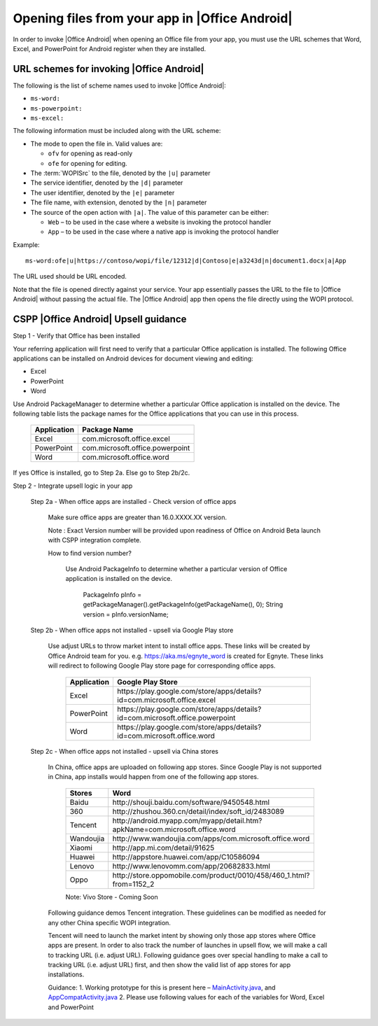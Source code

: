 
..  _open files:

Opening files from your app in |Office Android|
==============================================

In order to invoke |Office Android| when opening an Office file from your app, you must use the URL schemes that Word,
Excel, and PowerPoint for Android register when they are installed.

URL schemes for invoking |Office Android|
-----------------------------------------

The following is the list of scheme names used to invoke |Office Android|:

* ``ms-word:``
* ``ms-powerpoint:``
* ``ms-excel:``

The following information must be included along with the URL scheme: 

* The mode to open the file in. Valid values are:

  * ``ofv`` for opening as read-only
  * ``ofe`` for opening for editing.

* The :term:`WOPISrc` to the file, denoted by the ``|u|`` parameter 
* The service identifier, denoted by the ``|d|`` parameter
* The user identifier, denoted by the ``|e|`` parameter
* The file name, with extension, denoted by the ``|n|`` parameter
* The source of the open action with ``|a|``. The value of this parameter can be either:

  * ``Web`` – to be used in the case where a website is invoking the protocol handler
  * ``App`` – to be used in the case where a native app is invoking the protocol handler

Example::

    ms-word:ofe|u|https://contoso/wopi/file/12312|d|Contoso|e|a3243d|n|document1.docx|a|App

The URL used should be URL encoded. 

Note that the file is opened directly against your service. Your app essentially passes the URL to the file to
|Office Android| without passing the actual file. The |Office Android| app then opens the file directly using the WOPI
protocol.


CSPP |Office Android| Upsell guidance
--------------------------------------
 
Step 1 - Verify that Office has been installed

Your referring application will first need to verify that a particular Office application is installed. The following Office applications can be installed on Android devices for document viewing and editing:

* Excel
* PowerPoint
* Word

Use Android PackageManager to determine whether a particular Office application is installed on the device. The following table lists the package names for the Office applications that you can use in this process.

  +-------------+--------------------------------+
  | Application | Package Name                   |
  +=============+================================+
  | Excel       | com.microsoft.office.excel     |
  +-------------+--------------------------------+
  | PowerPoint  | com.microsoft.office.powerpoint|
  +-------------+--------------------------------+
  | Word        | com.microsoft.office.word      |
  +-------------+--------------------------------+




If yes Office is installed, go to Step 2a. Else go to Step 2b/2c.

Step 2 - Integrate upsell logic in your app

  Step 2a - When office apps are installed - Check version of office apps
 
    Make sure office apps are greater than 16.0.XXXX.XX version. 
    
    Note : Exact Version number will be provided upon readiness of Office on Android Beta launch with CSPP integration complete. 
 
    How to find version number?
 
      Use Android PackageInfo to determine whether a particular version of Office application is installed on the device.
 
        PackageInfo pInfo = getPackageManager().getPackageInfo(getPackageName(), 0);
        String version = pInfo.versionName;
 
  Step 2b - When office apps not installed - upsell via Google Play store 
 
    Use adjust URLs to throw market intent to install office apps. These links will be created by Office Android team for you. e.g. https://aka.ms/egnyte_word is created for Egnyte.
    These links will redirect to following Google Play store page for corresponding office apps.
  
        +-------------+-------------------------------------------------------------------------------+
        | Application | Google Play Store                                                             |
        +=============+===============================================================================+
        | Excel       | \https://play.google.com/store/apps/details?id=com.microsoft.office.excel     |
        +-------------+-------------------------------------------------------------------------------+
        | PowerPoint  | \https://play.google.com/store/apps/details?id=com.microsoft.office.powerpoint|
        +-------------+-------------------------------------------------------------------------------+
        | Word        | \https://play.google.com/store/apps/details?id=com.microsoft.office.word      |
        +-------------+-------------------------------------------------------------------------------+

  Step 2c - When office apps not installed - upsell via China stores 
 
    In China, office apps are uploaded on following app stores. Since Google Play is not supported in China, app installs would happen from one of the following app stores. 
 
        +-----------+------------------------------------------------------------------------------+
        | Stores    | Word                                                                         |
        +===========+==============================================================================+
        | Baidu     | \http://shouji.baidu.com/software/9450548.html                               |     
        +-----------+------------------------------------------------------------------------------+
        | 360       | \http://zhushou.360.cn/detail/index/soft_id/2483089                          |
        +-----------+------------------------------------------------------------------------------+
        | Tencent   | \http://android.myapp.com/myapp/detail.htm?apkName=com.microsoft.office.word |
        +-----------+------------------------------------------------------------------------------+
        | Wandoujia | \http://www.wandoujia.com/apps/com.microsoft.office.word                     |
        +-----------+------------------------------------------------------------------------------+
        | Xiaomi    | \http://app.mi.com/detail/91625                                              |
        +-----------+------------------------------------------------------------------------------+
        | Huawei    | \http://appstore.huawei.com/app/C10586094                                    |
        +-----------+------------------------------------------------------------------------------+
        | Lenovo    | \http://www.lenovomm.com/app/20682833.html                                   |
        +-----------+------------------------------------------------------------------------------+
        | Oppo      | \http://store.oppomobile.com/product/0010/458/460_1.html?from=1152_2         |
        +-----------+------------------------------------------------------------------------------+
        
        Note: Vivo Store - Coming Soon 

    Following guidance demos Tencent integration. These guidelines can be modified as needed for any other China specific WOPI integration. 

    Tencent will need to launch the market intent by showing only those app stores where Office apps are present. 
    In order to also track the number of launches in upsell flow, we will make a call to tracking URL (i.e. adjust URL). Following guidance goes over special handling to make a call to tracking URL (i.e. adjust URL) first, and then show the valid list of app stores for app installations.
  
    Guidance: 
    1. Working prototype for this is present here – `MainActivity.java <https://github.com/Microsoft/Office-Online-Test-Tools-and-Documentation/blob/master/samples/android/MainActivity.java>`_, and `AppCompatActivity.java <https://github.com/Microsoft/Office-Online-Test-Tools-and-Documentation/blob/master/samples/android/AppCompatActivity.java>`_
    2. Please use following values for each of the variables for Word, Excel and PowerPoint 
    
..  _MainActivity.java: https://github.com/Microsoft/Office-Online-Test-Tools-and-Documentation/blob/master/samples/android/MainActivity.java

.. _AppCompatActivity.java: https://github.com/Microsoft/Office-Online-Test-Tools-and-Documentation/blob/master/samples/android/AppCompatActivity.java

    +-------------------------+-------------+-------------------------------------------------------------------------------------------+
    |Variable Name            | Application | Example URL                                                                               |
    +=========================+=============+===========================================================================================+
    |ADJUST_CHINA_STORE_LINK  |  Word       | https://aka.ms/tencent_word                                                               |     +-------------------------+-------------+-------------------------------------------------------------------------------------------+
    |ADJUST_CHINA_STORE_LINK  |  Excel      | https://aka.ms/tencent_excel                                                              |     +-------------------------+-------------+-------------------------------------------------------------------------------------------+
    |ADJUST_CHINA_STORE_LINK  |  PowerPoint | https://aka.ms/tencent_ppt                                                                |     +-------------------------+-------------+-------------------------------------------------------------------------------------------+
    |APP_PACKAGE_MAKETING_FOR |  Word       | https://aka.ms/tencent_ppt                                                                |     +-------------------------+-------------+-------------------------------------------------------------------------------------------+
    |APP_PACKAGE_MAKETING_FOR |  Excel      | https://aka.ms/tencent_ppt                                                                |     +-------------------------+-------------+-------------------------------------------------------------------------------------------+
    |APP_PACKAGE_MAKETING_FOR |  PowerPoint | https://aka.ms/tencent_ppt                                                                |     +-------------------------+-------------+-------------------------------------------------------------------------------------------+
    |REFERRERSTRING           |  Word       | referrer=adjust_reftag%3DcnREFKz8RUc6i%26utm_source%3DThirdParty%26utm_campaign%3DTencent |     +-------------------------+-------------+-------------------------------------------------------------------------------------------+
    |REFERRERSTRING           |  Excel      | referrer=adjust_reftag%3DcQVPZG14QfkNQ%26utm_source%3DThirdParty%26utm_campaign%3DTencent |     +-------------------------+-------------+-------------------------------------------------------------------------------------------+
    |REFERRERSTRING           |  PowerPoint | referrer=adjust_reftag%3DcfVvTwlIJmkwH%26utm_source%3DThirdParty%26utm_campaign%3DTencent |     +-------------------------+-------------+-------------------------------------------------------------------------------------------+

 
      


